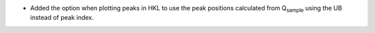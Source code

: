 - Added the option when plotting peaks in HKL to use the peak positions calculated from Q\ :sub:`sample` using the UB instead of peak index.
